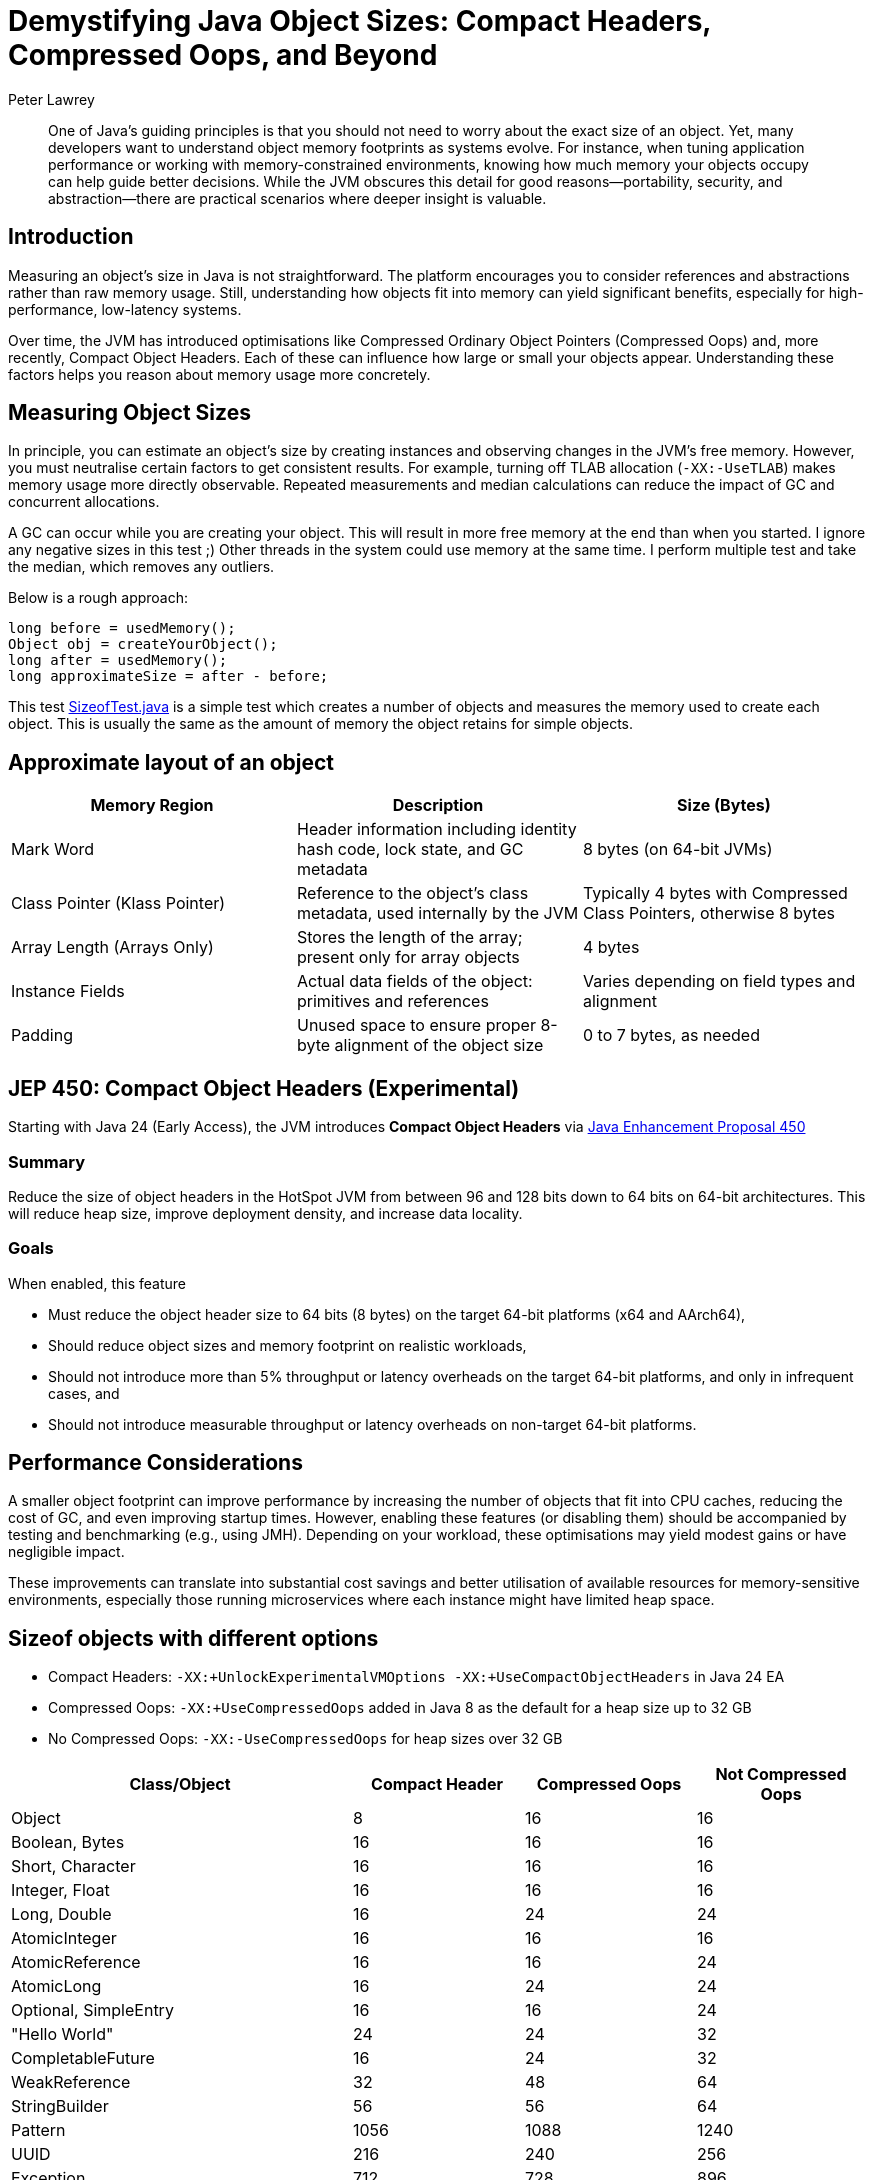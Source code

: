 = Demystifying Java Object Sizes: Compact Headers, Compressed Oops, and Beyond
Peter Lawrey
:doctype: article
:icons: font
:source-highlighter: rouge

[abstract]
One of Java’s guiding principles is that you should not need to worry about the exact size of an object. Yet, many developers want to understand object memory footprints as systems evolve. For instance, when tuning application performance or working with memory-constrained environments, knowing how much memory your objects occupy can help guide better decisions. While the JVM obscures this detail for good reasons—portability, security, and abstraction—there are practical scenarios where deeper insight is valuable.

== Introduction

Measuring an object’s size in Java is not straightforward. The platform encourages you to consider references and abstractions rather than raw memory usage. Still, understanding how objects fit into memory can yield significant benefits, especially for high-performance, low-latency systems.

Over time, the JVM has introduced optimisations like Compressed Ordinary Object Pointers (Compressed Oops) and, more recently, Compact Object Headers. Each of these can influence how large or small your objects appear. Understanding these factors helps you reason about memory usage more concretely.

== Measuring Object Sizes

In principle, you can estimate an object’s size by creating instances and observing changes in the JVM’s free memory. However, you must neutralise certain factors to get consistent results. For example, turning off TLAB allocation (`-XX:-UseTLAB`) makes memory usage more directly observable. Repeated measurements and median calculations can reduce the impact of GC and concurrent allocations.

A GC can occur while you are creating your object. This will result in more free memory at the end than when you started. I ignore any negative sizes in this test ;)
Other threads in the system could use memory at the same time. I perform multiple test and take the median, which removes any outliers.

Below is a rough approach:
[source,java]
----
long before = usedMemory();
Object obj = createYourObject();
long after = usedMemory();
long approximateSize = after - before;
----

This test https://github.com/Vanilla-Java/Blog/blob/main/core-concepts/src/main/java/blog/vanillajava/memory/SizeofTest.java[SizeofTest.java] is a simple test which creates a number of objects and measures the memory used to create each object. This is usually the same as the amount of memory the object retains for simple objects.

== Approximate layout of an object

[options="header"]
|===
|Memory Region        |Description                                                     |Size (Bytes)

|Mark Word            |Header information including identity hash code, lock state, and GC metadata
|8 bytes (on 64-bit JVMs)

|Class Pointer (Klass Pointer)
|Reference to the object’s class metadata, used internally by the JVM
|Typically 4 bytes with Compressed Class Pointers, otherwise 8 bytes

|Array Length (Arrays Only)
|Stores the length of the array; present only for array objects
|4 bytes

|Instance Fields
|Actual data fields of the object: primitives and references
|Varies depending on field types and alignment

|Padding
|Unused space to ensure proper 8-byte alignment of the object size
|0 to 7 bytes, as needed
|===


== JEP 450: Compact Object Headers (Experimental)

Starting with Java 24 (Early Access), the JVM introduces *Compact Object Headers* via https://openjdk.org/jeps/450[Java Enhancement Proposal 450]

=== Summary
Reduce the size of object headers in the HotSpot JVM from between 96 and 128 bits down to 64 bits on 64-bit architectures. This will reduce heap size, improve deployment density, and increase data locality.

=== Goals
When enabled, this feature

 - Must reduce the object header size to 64 bits (8 bytes) on the target 64-bit platforms (x64 and AArch64),
 - Should reduce object sizes and memory footprint on realistic workloads,
 - Should not introduce more than 5% throughput or latency overheads on the target 64-bit platforms, and only in infrequent cases, and
 - Should not introduce measurable throughput or latency overheads on non-target 64-bit platforms.

== Performance Considerations

A smaller object footprint can improve performance by increasing the number of objects that fit into CPU caches, reducing the cost of GC, and even improving startup times. However, enabling these features (or disabling them) should be accompanied by testing and benchmarking (e.g., using JMH). Depending on your workload, these optimisations may yield modest gains or have negligible impact.

These improvements can translate into substantial cost savings and better utilisation of available resources for memory-sensitive environments, especially those running microservices where each instance might have limited heap space.

== Sizeof objects with different options

- Compact Headers: `-XX:+UnlockExperimentalVMOptions -XX:+UseCompactObjectHeaders` in Java 24 EA
- Compressed Oops: `-XX:+UseCompressedOops` added in Java 8 as the default for a heap size up to 32 GB
- No Compressed Oops: `-XX:-UseCompressedOops` for heap sizes over 32 GB

[cols="2,1,1,1",options="header"]
|===
|Class/Object | Compact Header | Compressed Oops | Not Compressed Oops
|Object |8 |16 |16
|Boolean, Bytes |16 |16 |16
|Short, Character |16 |16 |16
|Integer, Float |16 |16 |16
|Long, Double |16 |24 |24
|AtomicInteger |16 |16 |16
|AtomicReference |16 |16 |24
|AtomicLong |16 |24 |24
|Optional, SimpleEntry |16 |16 |24
|"Hello World" |24 |24 |32
|CompletableFuture |16 |24 |32
|WeakReference |32 |48 |64
|StringBuilder |56 |56 |64
|Pattern |1056 |1088 |1240
|UUID |216 |240 |256
|Exception |712 |728 |896
|Locale |80 |104 |120
|Date |24 |24 |32
|Timestamp |24 |32 |32
|TimeZone |56 |56 |80
|LocalDate, LocalTime |128 |136 |168
|LocalDateTime |160 |184 |224
|ZonedDateTime |208 |232 |288
|Calendar |528 |560 |648
|Instant, Duration, Period |24 |24 |24
|ZoneId |56 |56 |80
|ArrayList |24 |24 |32
|LinkedList |24 |32 |40
|ConcurrentLinkedQueue |32 |48 |64
|ConcurrentHashMap |64 |64 |96
|TreeMap |48 |48 |80
|TreeSet |64 |64 |104
|HashMap |40 |48 |64
|HashSet |56 |64 |88
|LinkedHashMap |56 |64 |88
|LinkedHashSet |72 |80 |112
|Vector, Stack |80 |88 |128
|Hashtable |96 |112 |168
|new BitSet(64) |48 |48 |56
|new boolean[64], new byte[64] |80 |80 |80
|new short[64], new char[64] |144 |144 |144
|new int[64], new float[64] |272 |272 |272
|new long[64], new double[64] |528 |528 |528
|new Object[64], new Integer[64], new String[64], new Long[64], new Double[64] |272 |272 |528
|===

NOTE: These values are approximate, environment-dependent, and should be considered illustrative rather than absolute.

== Conclusion

Java’s abstractions often free you from worrying about memory details, but understanding how object sizes change with different JVM configurations can help fine-tune performance. Compact Headers and Compressed Oops are powerful features that let you reduce memory footprints and potentially improve efficiency. Experimentation, measurements, and thoughtful benchmarking will guide you in making informed choices for your specific workloads.

In my experience, scrutinising object sizes has proven valuable when dealing with large-scale, memory-sensitive applications. Testing these configurations allows you to discover the right balance for your services and potentially save on infrastructure costs.

Consider starting small: measure a few objects, toggle TLAB or Compressed Oops settings, and see what changes. Over time, you will build a deeper mental model of how Java’s memory behaves, enabling you to write more efficient and predictable code.
